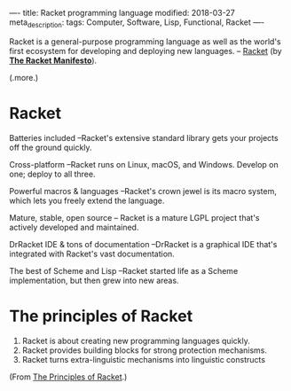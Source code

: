 ----
title: Racket programming language
modified: 2018-03-27
meta_description: 
tags: Computer, Software, Lisp, Functional, Racket
----

#+OPTIONS: ^:nil

Racket is a general-purpose programming language as well as the
world's first ecosystem for developing and deploying new languages. --
[[http://racket-lang.org/][Racket]] (by *[[http://felleisen.org/matthias/manifesto/index.html][The Racket Manifesto]]*).

(.more.)

* Racket
    :PROPERTIES:
    :CUSTOM_ID: racket
    :END:

Batteries included --Racket's extensive standard library gets your
projects off the ground quickly.

Cross-platform --Racket runs on Linux, macOS, and Windows. Develop on
one; deploy to all three.

Powerful macros & languages --Racket's crown jewel is its macro
system, which lets you freely extend the language.

Mature, stable, open source -- Racket is a mature LGPL project that's
actively developed and maintained.

DrRacket IDE & tons of documentation --DrRacket is a graphical IDE
that's integrated with Racket's vast documentation.

The best of Scheme and Lisp --Racket started life as a Scheme
implementation, but then grew into new areas.

* The principles of Racket
    :PROPERTIES:
    :CUSTOM_ID: the-principles-of-racket
    :END:

1. Racket is about creating new programming languages quickly.
2. Racket provides building blocks for strong protection mechanisms.
3. Racket turns extra-linguistic mechanisms into linguistic constructs

(From [[http://felleisen.org/matthias/manifesto/The_Principles_of_Racket.html][The Principles of Racket]].)
